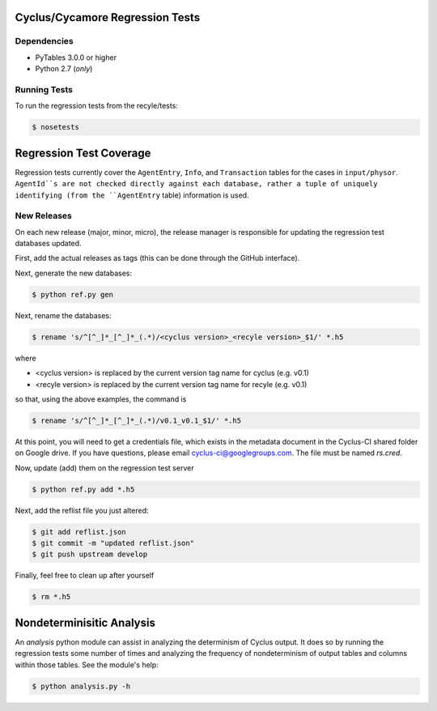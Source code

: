 Cyclus/Cycamore Regression Tests
================================

Dependencies
------------

* PyTables 3.0.0 or higher
* Python 2.7 (*only*)

Running Tests
-------------

To run the regression tests from the recyle/tests:

.. code-block:: bash

  $ nosetests

Regression Test Coverage
========================

Regression tests currently cover the ``AgentEntry``, ``Info``, and
``Transaction`` tables for the cases in ``input/physor``. ``AgentId``s are not
checked directly against each database, rather a tuple of uniquely identifying
(from the ``AgentEntry`` table) information is used.

New Releases
------------

On each new release (major, minor, micro), the release manager is responsible
for updating the regression test databases updated.

First, add the actual releases as tags (this can be done through the GitHub
interface).

Next, generate the new databases:

.. code-block:: bash

  $ python ref.py gen

Next, rename the databases:

.. code-block:: bash

  $ rename 's/^[^_]*_[^_]*_(.*)/<cyclus version>_<recyle version>_$1/' *.h5

where

* <cyclus version> is replaced by the current version tag name for cyclus
  (e.g. v0.1)
* <recyle version> is replaced by the current version tag name for recyle
  (e.g. v0.1)

so that, using the above examples, the command is

.. code-block:: bash

  $ rename 's/^[^_]*_[^_]*_(.*)/v0.1_v0.1_$1/' *.h5

At this point, you will need to get a credentials file, which exists in the
metadata document in the Cyclus-CI shared folder on Google drive. If you have
questions, please email cyclus-ci@googlegroups.com. The file must be named
`rs.cred`.

Now, update (add) them on the regression test server

.. code-block:: bash

  $ python ref.py add *.h5

Next, add the reflist file you just altered:

.. code-block:: bash

  $ git add reflist.json
  $ git commit -m "updated reflist.json"
  $ git push upstream develop

Finally, feel free to clean up after yourself

.. code-block:: bash

  $ rm *.h5

Nondeterminisitic Analysis
==========================

An `analysis` python module can assist in analyzing the determinism of Cyclus
output. It does so by running the regression tests some number of times and
analyzing the frequency of nondeterminism of output tables and columns within
those tables. See the module's help: 

.. code-block:: python

  $ python analysis.py -h
